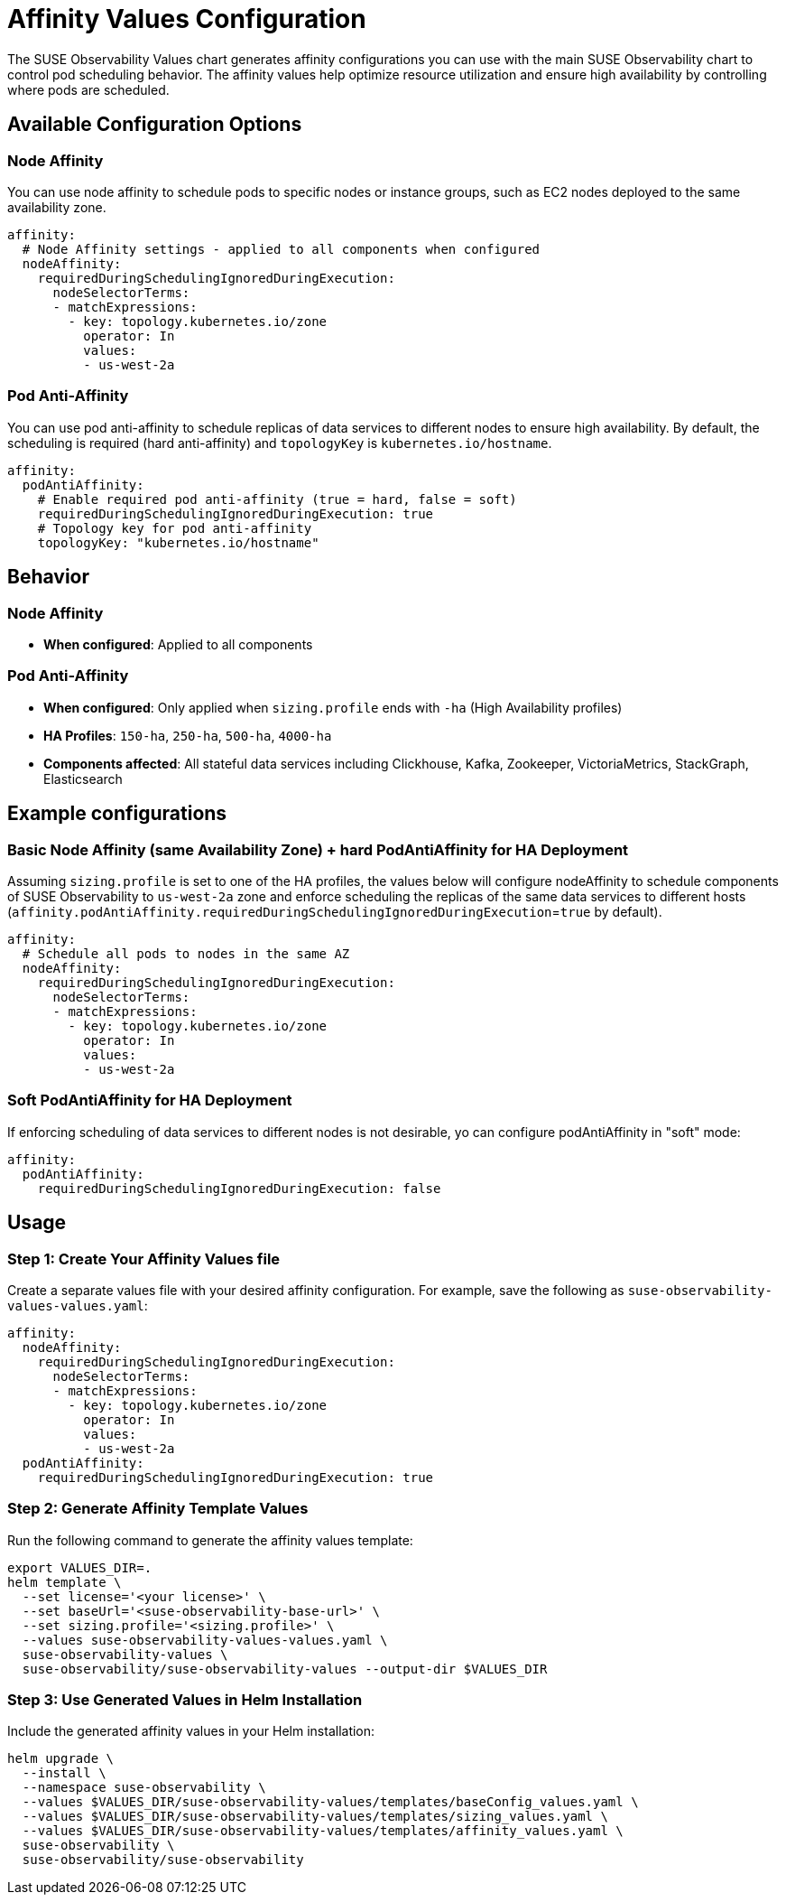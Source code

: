 = Affinity Values Configuration
:description: SUSE Observability Affinity Configuration

The SUSE Observability Values chart generates affinity configurations you can use with the main SUSE Observability chart to control pod scheduling behavior. The affinity values help optimize resource utilization and ensure high availability by controlling where pods are scheduled.

== Available Configuration Options

=== Node Affinity

You can use node affinity to schedule pods to specific nodes or instance groups, such as EC2 nodes deployed to the same availability zone.

[,yaml]
----
affinity:
  # Node Affinity settings - applied to all components when configured
  nodeAffinity:
    requiredDuringSchedulingIgnoredDuringExecution:
      nodeSelectorTerms:
      - matchExpressions:
        - key: topology.kubernetes.io/zone
          operator: In
          values:
          - us-west-2a
----

=== Pod Anti-Affinity

You can use pod anti-affinity to schedule replicas of data services to different nodes to ensure high availability. By default, the scheduling is required (hard anti-affinity) and `topologyKey` is `kubernetes.io/hostname`.

[,yaml]
----
affinity:
  podAntiAffinity:
    # Enable required pod anti-affinity (true = hard, false = soft)
    requiredDuringSchedulingIgnoredDuringExecution: true
    # Topology key for pod anti-affinity
    topologyKey: "kubernetes.io/hostname"
----

== Behavior

=== Node Affinity

* **When configured**: Applied to all components

=== Pod Anti-Affinity

* **When configured**: Only applied when `sizing.profile` ends with `-ha` (High Availability profiles)
* **HA Profiles**: `150-ha`, `250-ha`, `500-ha`, `4000-ha`
* **Components affected**: All stateful data services including Clickhouse, Kafka, Zookeeper, VictoriaMetrics, StackGraph, Elasticsearch

== Example configurations

=== Basic Node Affinity (same Availability Zone) + hard PodAntiAffinity for HA Deployment

Assuming `sizing.profile` is set to one of the HA profiles, the values below will configure nodeAffinity to schedule components of SUSE Observability to `us-west-2a` zone and enforce scheduling the replicas of the same data services to different hosts (`affinity.podAntiAffinity.requiredDuringSchedulingIgnoredDuringExecution`=`true` by default).
[,yaml]
----
affinity:
  # Schedule all pods to nodes in the same AZ
  nodeAffinity:
    requiredDuringSchedulingIgnoredDuringExecution:
      nodeSelectorTerms:
      - matchExpressions:
        - key: topology.kubernetes.io/zone
          operator: In
          values:
          - us-west-2a
----

=== Soft PodAntiAffinity for HA Deployment
If enforcing scheduling of data services to different nodes is not desirable, yo can configure podAntiAffinity in "soft" mode:
[,yaml]
----
affinity:
  podAntiAffinity:
    requiredDuringSchedulingIgnoredDuringExecution: false
----

== Usage

=== Step 1: Create Your Affinity Values file

Create a separate values file with your desired affinity configuration. For example, save the following as `suse-observability-values-values.yaml`:

[,yaml]
----
affinity:
  nodeAffinity:
    requiredDuringSchedulingIgnoredDuringExecution:
      nodeSelectorTerms:
      - matchExpressions:
        - key: topology.kubernetes.io/zone
          operator: In
          values:
          - us-west-2a
  podAntiAffinity:
    requiredDuringSchedulingIgnoredDuringExecution: true
----

=== Step 2: Generate Affinity Template Values

Run the following command to generate the affinity values template:

[,text]
----
export VALUES_DIR=.
helm template \
  --set license='<your license>' \
  --set baseUrl='<suse-observability-base-url>' \
  --set sizing.profile='<sizing.profile>' \
  --values suse-observability-values-values.yaml \
  suse-observability-values \
  suse-observability/suse-observability-values --output-dir $VALUES_DIR
----

=== Step 3: Use Generated Values in Helm Installation

Include the generated affinity values in your Helm installation:

[,bash]
----
helm upgrade \
  --install \
  --namespace suse-observability \
  --values $VALUES_DIR/suse-observability-values/templates/baseConfig_values.yaml \
  --values $VALUES_DIR/suse-observability-values/templates/sizing_values.yaml \
  --values $VALUES_DIR/suse-observability-values/templates/affinity_values.yaml \
  suse-observability \
  suse-observability/suse-observability
----
